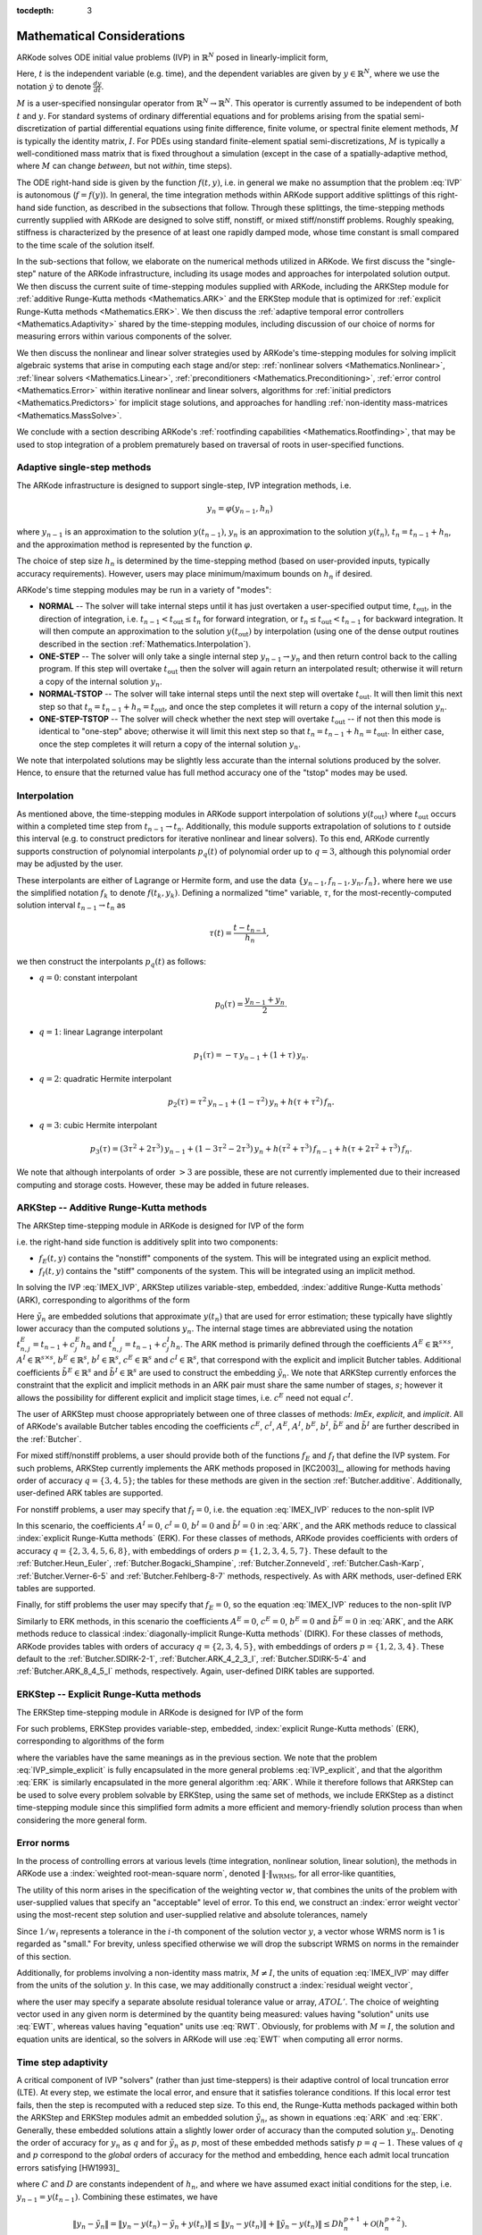 ..
   Programmer(s): Daniel R. Reynolds @ SMU
   ----------------------------------------------------------------
   Copyright (c) 2013, Southern Methodist University.
   All rights reserved.
   For details, see the LICENSE file.
   ----------------------------------------------------------------

:tocdepth: 3

.. _Mathematics:

===========================
Mathematical Considerations
===========================

ARKode solves ODE initial value problems (IVP) in :math:`\mathbb{R}^N`
posed in linearly-implicit form,

.. math::
   M \dot{y} = f(t,y), \qquad y(t_0) = y_0.
   :label: IVP

Here, :math:`t` is the independent variable (e.g. time), and the
dependent variables are given by :math:`y \in \mathbb{R}^N`, where we
use the notation :math:`\dot{y}` to denote :math:`\frac{dy}{dt}`.

:math:`M` is a user-specified nonsingular operator from
:math:`\mathbb{R}^N \to \mathbb{R}^N`.  This operator is currently
assumed to be independent of both :math:`t` and :math:`y`.
For standard systems of ordinary differential equations and for
problems arising from the spatial semi-discretization of partial
differential equations using finite difference, finite volume, or
spectral finite element methods, :math:`M` is typically the identity
matrix, :math:`I`.  For PDEs using standard finite-element
spatial semi-discretizations, :math:`M` is typically a
well-conditioned mass matrix that is fixed throughout a simulation
(except in the case of a spatially-adaptive method, where :math:`M`
can change *between*, but not *within*, time steps).

The ODE right-hand side is given by the function :math:`f(t,y)`,
i.e. in general we make no assumption that the problem :eq:`IVP` is
autonomous (:math:`f=f(y)`).  In general, the time integration methods
within ARKode support additive splittings of this right-hand side
function, as described in the subsections that follow.  Through these
splittings, the time-stepping methods currently supplied with ARKode
are designed to solve stiff, nonstiff, or mixed stiff/nonstiff
problems.  Roughly speaking, stiffness is characterized by the
presence of at least one rapidly damped mode, whose time constant is
small compared to the time scale of the solution itself.

In the sub-sections that follow, we elaborate on the numerical
methods utilized in ARKode.  We first discuss the "single-step" nature
of the ARKode infrastructure, including its usage modes and approaches
for interpolated solution output.  We then discuss the current suite
of time-stepping modules supplied with ARKode, including the ARKStep
module for :ref:`additive Runge-Kutta methods <Mathematics.ARK>` and
the ERKStep module that is optimized for :ref:`explicit Runge-Kutta
methods <Mathematics.ERK>`. We then discuss the :ref:`adaptive
temporal error controllers <Mathematics.Adaptivity>` shared by the
time-stepping modules, including discussion of our choice of norms for
measuring errors within various components of the solver.

We then discuss the nonlinear and linear solver strategies used by
ARKode's time-stepping modules for solving implicit algebraic systems
that arise in computing each stage and/or step:
:ref:`nonlinear solvers <Mathematics.Nonlinear>`,
:ref:`linear solvers <Mathematics.Linear>`,
:ref:`preconditioners <Mathematics.Preconditioning>`,
:ref:`error control <Mathematics.Error>` within iterative nonlinear
and linear solvers, algorithms for
:ref:`initial predictors <Mathematics.Predictors>` for implicit stage
solutions, and approaches for handling
:ref:`non-identity mass-matrices <Mathematics.MassSolve>`.

We conclude with a section describing ARKode's :ref:`rootfinding
capabilities <Mathematics.Rootfinding>`, that may be used to stop
integration of a problem prematurely based on traversal of roots in
user-specified functions.



.. _Mathematics.SingleStep:

Adaptive single-step methods
===============================

The ARKode infrastructure is designed to support single-step, IVP
integration methods, i.e.

.. math::

   y_{n} = \varphi(y_{n-1}, h_n)

where :math:`y_{n-1}` is an approximation to the solution :math:`y(t_{n-1})`,
:math:`y_{n}` is an approximation to the solution :math:`y(t_n)`, 
:math:`t_n = t_{n-1} + h_n`, and the approximation method is
represented by the function :math:`\varphi`.

The choice of step size :math:`h_n` is determined by the time-stepping
method (based on user-provided inputs, typically accuracy requirements).
However, users may place minimum/maximum bounds on :math:`h_n` if desired.

ARKode's time stepping modules may be run in a variety of "modes":

* **NORMAL** -- The solver will take internal steps until it has just
  overtaken a user-specified output time, :math:`t_\text{out}`, in the
  direction of integration, i.e. :math:`t_{n-1} < t_\text{out} \le
  t_{n}` for forward integration, or :math:`t_{n} \le t_\text{out} <
  t_{n-1}` for backward integration.  It will then compute an
  approximation to the solution :math:`y(t_\text{out})` by
  interpolation (using one of the dense output routines described in
  the section :ref:`Mathematics.Interpolation`).

* **ONE-STEP** -- The solver will only take a single internal step
  :math:`y_{n-1} \to y_{n}` and then return control back to the
  calling program.  If this step will overtake :math:`t_\text{out}`
  then the solver will again return an interpolated result; otherwise
  it will return a copy of the internal solution :math:`y_{n}`.

* **NORMAL-TSTOP** -- The solver will take internal steps until the next
  step will overtake :math:`t_\text{out}`.  It will then limit
  this next step so that :math:`t_n = t_{n-1} + h_n = t_\text{out}`,
  and once the step completes it will return a copy of the internal
  solution :math:`y_{n}`.

* **ONE-STEP-TSTOP** -- The solver will check whether the next step
  will overtake :math:`t_\text{out}` -- if not then this mode is
  identical to "one-step" above; otherwise it will limit this next
  step so that :math:`t_n = t_{n-1} + h_n = t_\text{out}`.  In either
  case, once the step completes it will return a copy of the internal
  solution :math:`y_{n}`.

We note that interpolated solutions may be slightly less accurate than
the internal solutions produced by the solver.  Hence, to ensure that
the returned value has full method accuracy one of the "tstop" modes
may be used.



.. _Mathematics.Interpolation:

Interpolation
===============

As mentioned above, the time-stepping modules in ARKode support
interpolation of solutions :math:`y(t_\text{out})` where
:math:`t_\text{out}` occurs within a completed time step from
:math:`t_{n-1} \to t_n`.  Additionally, this module supports
extrapolation of solutions to :math:`t` outside this interval
(e.g. to construct predictors for iterative nonlinear and linear
solvers).  To this end, ARKode currently supports construction of
polynomial interpolants :math:`p_q(t)` of polynomial order up to
:math:`q=3`, although this polynomial order may be adjusted by the
user.

These interpolants are either of Lagrange or Hermite form, and
use the data :math:`\left\{ y_{n-1}, f_{n-1}, y_{n}, f_{n} \right\}`,
where here we use the simplified notation :math:`f_{k}` to denote
:math:`f(t_k,y_k)`.  Defining a normalized "time" variable,
:math:`\tau`, for the most-recently-computed solution interval
:math:`t_{n-1} \to t_{n}` as

.. math::

   \tau(t) = \frac{t-t_{n-1}}{h_{n}},

we then construct the interpolants :math:`p_q(t)` as follows:

* :math:`q=0`: constant interpolant

  .. math::

     p_0(\tau) = \frac{y_{n-1} + y_{n}}{2}.

* :math:`q=1`: linear Lagrange interpolant

  .. math::

     p_1(\tau) = -\tau\, y_{n-1} + (1+\tau)\, y_{n}.

* :math:`q=2`: quadratic Hermite interpolant

  .. math::

     p_2(\tau) =  \tau^2\,y_{n-1} + (1-\tau^2)\,y_{n} + h(\tau+\tau^2)\,f_{n}.

* :math:`q=3`: cubic Hermite interpolant

  .. math::

     p_3(\tau) =  (3\tau^2 + 2\tau^3)\,y_{n-1} +
     (1-3\tau^2-2\tau^3)\,y_{n} + h(\tau^2+\tau^3)\,f_{n-1} +
     h(\tau+2\tau^2+\tau^3)\,f_{n}.

We note that although interpolants of order :math:`> 3` are possible,
these are not currently implemented due to their increased computing
and storage costs.  However, these may be added in future releases.




.. _Mathematics.ARK:

ARKStep -- Additive Runge-Kutta methods
=========================================

The ARKStep time-stepping module in ARKode is designed for IVP of the
form

.. math::
   M \dot{y} = f_E(t,y) + f_I(t,y), \qquad y(t_0) = y_0,
   :label: IMEX_IVP

i.e. the right-hand side function is additively split into two
components:

* :math:`f_E(t,y)` contains the "nonstiff" components of the
  system.  This will be integrated using an explicit method.

* :math:`f_I(t,y)` contains the "stiff" components of the
  system.  This will be integrated using an implicit method.

In solving the IVP :eq:`IMEX_IVP`, ARKStep utilizes variable-step,
embedded, :index:`additive Runge-Kutta methods` (ARK), corresponding
to algorithms of the form

.. math::
   M z_i &= M y_{n-1} + h_n \sum_{j=1}^{i-1} A^E_{i,j} f_E(t^E_{n,j}, z_j)
                 + h_n \sum_{j=1}^{i} A^I_{i,j} f_I(t^I_{n,j}, z_j),
   \quad i=1,\ldots,s, \\
   M y_n &= M y_{n-1} + h_n \sum_{i=1}^{s} \left(b^E_i f_E(t^E_{n,i}, z_i)
                 + b^I_i f_I(t^I_{n,i}, z_i)\right), \\
   M \tilde{y}_n &= M y_{n-1} + h_n \sum_{i=1}^{s} \left(
                  \tilde{b}^E_i f_E(t^E_{n,i}, z_i) +
		  \tilde{b}^I_i f_I(t^I_{n,i}, z_i)\right).
   :label: ARK

Here :math:`\tilde{y}_n` are embedded solutions that approximate
:math:`y(t_n)` that are used for error estimation; these typically
have slightly lower accuracy than the computed solutions :math:`y_n`.
The internal stage times are abbreviated using the notation
:math:`t^E_{n,j} = t_{n-1} + c^E_j h_n` and
:math:`t^I_{n,j} = t_{n-1} + c^I_j h_n`.  The ARK method is
primarily defined through the coefficients :math:`A^E \in
\mathbb{R}^{s\times s}`, :math:`A^I \in \mathbb{R}^{s\times s}`,
:math:`b^E \in \mathbb{R}^{s}`, :math:`b^I \in \mathbb{R}^{s}`,
:math:`c^E \in \mathbb{R}^{s}` and :math:`c^I \in \mathbb{R}^{s}`,
that correspond with the explicit and implicit Butcher tables.
Additional coefficients :math:`\tilde{b}^E \in \mathbb{R}^{s}` and
:math:`\tilde{b}^I \in \mathbb{R}^{s}` are used to construct the
embedding :math:`\tilde{y}_n`.  We note that ARKStep currently
enforces the constraint that the explicit and implicit methods in an
ARK pair must share the same number of stages, :math:`s`; however it
allows the possibility for different explicit and implicit stage
times, i.e. :math:`c^E` need not equal :math:`c^I`.

The user of ARKStep must choose appropriately between one of three
classes of methods: *ImEx*, *explicit*, and *implicit*.  All of
ARKode's available Butcher tables encoding the coefficients
:math:`c^E`, :math:`c^I`, :math:`A^E`, :math:`A^I`, :math:`b^E`,
:math:`b^I`, :math:`\tilde{b}^E` and :math:`\tilde{b}^I` are further
described in the :ref:`Butcher`.

For mixed stiff/nonstiff problems, a user should provide both of the
functions :math:`f_E` and :math:`f_I` that define the IVP system.  For
such problems, ARKStep currently implements the ARK methods proposed in
[KC2003]_, allowing for methods having order of accuracy :math:`q =
\{3,4,5\}`; the tables for these methods are given in the section
:ref:`Butcher.additive`.  Additionally, user-defined ARK tables are
supported.

For nonstiff problems, a user may specify that :math:`f_I = 0`,
i.e. the equation :eq:`IMEX_IVP` reduces to the non-split IVP

.. math::
   M\, \dot{y} = f_E(t,y), \qquad y(t_0) = y_0.
   :label: IVP_explicit

In this scenario, the coefficients :math:`A^I=0`, :math:`c^I=0`,
:math:`b^I=0` and :math:`\tilde{b}^I=0` in :eq:`ARK`, and the ARK
methods reduce to classical :index:`explicit Runge-Kutta methods`
(ERK).  For these classes of methods, ARKode provides coefficients
with orders of accuracy :math:`q = \{2,3,4,5,6,8\}`, with embeddings
of orders :math:`p = \{1,2,3,4,5,7\}`.  These default to the
:ref:`Butcher.Heun_Euler`,
:ref:`Butcher.Bogacki_Shampine`, :ref:`Butcher.Zonneveld`,
:ref:`Butcher.Cash-Karp`, :ref:`Butcher.Verner-6-5` and
:ref:`Butcher.Fehlberg-8-7` methods, respectively.  As with ARK
methods, user-defined ERK tables are supported.

Finally, for stiff problems the user may specify that :math:`f_E = 0`,
so the equation :eq:`IMEX_IVP` reduces to the non-split IVP

..
   .. math::
      M(t)\, \dot{y} = f_I(t,y), \qquad y(t_0) = y_0.
      :label: IVP_implicit

.. math::
   M\, \dot{y} = f_I(t,y), \qquad y(t_0) = y_0.
   :label: IVP_implicit

Similarly to ERK methods, in this scenario the coefficients
:math:`A^E=0`, :math:`c^E=0`, :math:`b^E=0` and :math:`\tilde{b}^E=0`
in :eq:`ARK`, and the ARK methods reduce to classical
:index:`diagonally-implicit Runge-Kutta methods` (DIRK).  For these
classes of methods, ARKode provides tables with orders of accuracy
:math:`q = \{2,3,4,5\}`, with embeddings of orders
:math:`p = \{1,2,3,4\}`. These default to the
:ref:`Butcher.SDIRK-2-1`, :ref:`Butcher.ARK_4_2_3_I`,
:ref:`Butcher.SDIRK-5-4` and :ref:`Butcher.ARK_8_4_5_I` methods,
respectively.  Again, user-defined DIRK tables are supported.




.. _Mathematics.ERK:

ERKStep -- Explicit Runge-Kutta methods
===========================================

The ERKStep time-stepping module in ARKode is designed for IVP
of the form

.. math::
   \dot{y} = f(t,y), \qquad y(t_0) = y_0.
   :label: IVP_simple_explicit

For such problems, ERKStep provides variable-step, embedded,
:index:`explicit Runge-Kutta methods` (ERK), corresponding to
algorithms of the form

.. math::
   z_i &= y_{n-1} + h_n \sum_{j=1}^{i-1} A_{i,j} f(t_{n,j}, z_j),
   \quad i=1,\ldots,s, \\
   y_n &= y_{n-1} + h_n \sum_{i=1}^{s} b_i f(t_{n,i}, z_i), \\
   \tilde{y}_n &= y_{n-1} + h_n \sum_{i=1}^{s} \tilde{b}_i f(t_{n,i}, z_i),
   :label: ERK

where the variables have the same meanings as in the previous section.
We note that the problem :eq:`IVP_simple_explicit` is fully encapsulated in
the more general problems :eq:`IVP_explicit`, and that the algorithm :eq:`ERK`
is similarly encapsulated in the more general algorithm :eq:`ARK`.
While it therefore follows that ARKStep can be used to solve every
problem solvable by ERKStep, using the same set of methods, we
include ERKStep as a distinct time-stepping module since this
simplified form admits a more efficient and memory-friendly solution
process than when considering the more general form.




.. _Mathematics.Error.Norm:

Error norms
============================

In the process of controlling errors at various levels (time
integration, nonlinear solution, linear solution), the methods in
ARKode use a :index:`weighted root-mean-square norm`, denoted
:math:`\|\cdot\|_\text{WRMS}`, for all error-like quantities,

.. math::
   \|v\|_\text{WRMS} = \left( \frac{1}{N} \sum_{i=1}^N \left(v_i\,
   w_i\right)^2\right)^{1/2}.
   :label: WRMS_NORM

The utility of this norm arises in the specification of the weighting
vector :math:`w`, that combines the units of the problem with
user-supplied values that specify an "acceptable" level of error.  To
this end, we construct an :index:`error weight vector` using
the most-recent step solution and user-supplied relative and
absolute tolerances, namely

.. math::
   w_i = \frac{1}{RTOL\cdot |y_{n-1,i}| + ATOL_i}.
   :label: EWT

Since :math:`1/w_i` represents a tolerance in the :math:`i`-th component of the
solution vector :math:`y`, a vector whose WRMS norm is 1 is regarded
as "small."  For brevity, unless specified otherwise we will drop the
subscript WRMS on norms in the remainder of this section.

Additionally, for problems involving a non-identity mass matrix,
:math:`M\ne I`, the units of equation :eq:`IMEX_IVP` may differ from the
units of the solution :math:`y`.  In this case, we may additionally
construct a :index:`residual weight vector`,

.. math::
   w_i = \frac{1}{RTOL\cdot | \left[M y_{n-1}\right]_i| + ATOL'_i},
   :label: RWT

where the user may specify a separate absolute residual tolerance
value or array, :math:`ATOL'`.  The choice of weighting vector used
in any given norm is determined by the quantity being measured: values
having "solution" units use :eq:`EWT`, whereas values having "equation"
units use :eq:`RWT`.  Obviously, for problems with :math:`M=I`, the
solution and equation units are identical, so the solvers in ARKode
will use :eq:`EWT` when computing all error norms.




.. _Mathematics.Adaptivity:

Time step adaptivity
=======================

A critical component of IVP "solvers" (rather than just
time-steppers) is their adaptive control of local truncation error (LTE).
At every step, we estimate the local error, and ensure that it
satisfies tolerance conditions.  If this local error test fails, then
the step is recomputed with a reduced step size.  To this end, the
Runge-Kutta methods packaged within both the ARKStep and ERKStep
modules admit an embedded solution :math:`\tilde{y}_n`, as shown in
equations :eq:`ARK` and :eq:`ERK`.  Generally, these embedded
solutions attain a slightly lower order of accuracy than the computed
solution :math:`y_n`.  Denoting the order of accuracy for :math:`y_n`
as :math:`q` and for :math:`\tilde{y}_n` as :math:`p`, most of these
embedded methods satisfy :math:`p = q-1`.  These values of :math:`q`
and :math:`p` correspond to the *global* orders of accuracy for the
method and embedding, hence each admit local truncation errors
satisfying [HW1993]_

.. math::
   \| y_n - y(t_n) \| = C h_n^{q+1} + \mathcal O(h_n^{q+2}), \\
   \| \tilde{y}_n - y(t_n) \| = D h_n^{p+1} + \mathcal O(h_n^{p+2}),
   :label: AsymptoticErrors

where :math:`C` and :math:`D` are constants independent of
:math:`h_n`, and where we have assumed exact initial conditions for
the step, i.e. :math:`y_{n-1} = y(t_{n-1})`. Combining these
estimates, we have

.. math::
   \| y_n - \tilde{y}_n \| = \| y_n - y(t_n) - \tilde{y}_n + y(t_n) \|
   \le \| y_n - y(t_n) \| + \| \tilde{y}_n - y(t_n) \|
   \le D h_n^{p+1} + \mathcal O(h_n^{p+2}).

We therefore use the norm of the difference between :math:`y_n` and
:math:`\tilde{y}_n` as an estimate for the LTE at the step :math:`n`

.. math::
   M T_n = \beta \left(y_n - \tilde{y}_n\right) =
   \beta h_n \sum_{i=1}^{s} \left[
   \left(b^E_i - \tilde{b}^E_i\right) f_E(t^E_{n,i}, z_i) +
   \left(b^I_i - \tilde{b}^I_i\right) f_I(t^I_{n,i}, z_i) \right]
   :label: LTE

for ARK methods, and similarly for ERK methods.  Here, :math:`\beta>0`
is an error *bias* to help account for the error constant :math:`D`;
the default value of this constant is :math:`\beta = 1.5`, which may
be modified by the user.

With this LTE estimate, the local error test is simply
:math:`\|T_n\| < 1` since this norm includes the user-specified
tolerances.  If this error test passes, the step is considered
successful, and the estimate is subsequently used to estimate the next
step size, the algorithms used for this purpose are described below in
the section :ref:`Mathematics.Adaptivity.ErrorControl`.  If the error
test fails, the step is rejected and a new step size :math:`h'` is
then computed using the same error controller as for successful steps.
A new attempt at the step is made, and the error test is repeated.  If
the error test fails twice, then :math:`h'/h` is limited above to 0.3,
and limited below to 0.1 after an additional step failure.  After
seven error test failures, control is returned to the user with a
failure message.  We note that all of the constants listed above are
only the default values; each may be modified by the user.

We define the step size ratio between a prospective step :math:`h'`
and a completed step :math:`h` as :math:`\eta`, i.e. :math:`\eta = h'
/ h`.  This value is subsequently bounded from above by
:math:`\eta_\text{max}` to ensure that step size adjustments are not
overly aggressive.  This upper bound changes according to the step
and history, 

.. math::
   \eta_\text{max} = \begin{cases}
     \text{etamx1}, & \quad\text{on the first step (default is 10000)}, \\
     \text{growth}, & \quad\text{on general steps (default is 20)}, \\
     1, & \quad\text{if the previous step had an error test failure}.
   \end{cases}

A flowchart detailing how the time steps are modified at each
iteration to ensure solver convergence and successful steps is given
in the figure below.  Here, all norms correspond to the WRMS norm, and
the error adaptivity function **arkAdapt** is supplied by one of the
error control algorithms discussed in the subsections below.

.. _adaptivity_figure:

.. figure:: figs/time_adaptivity.png
   :scale: 60 %
   :align: center


For some problems it may be preferable to avoid small step size
adjustments.  This can be especially true for problems that construct
a Newton Jacobian matrix or a preconditioner for a nonlinear or an
iterative linear solve, where this construction is computationally
expensive, and where convergence can be seriously hindered through use
of an inaccurate matrix.  To accommodate these scenarios, the step is
left unchanged when :math:`\eta \in [\eta_L, \eta_U]`.  The default
values for this interval are :math:`\eta_L = 1` and :math:`\eta_U =
1.5`, and may be modified by the user.

We note that any choices for :math:`\eta` (or equivalently,
:math:`h'`) are subsequently constrained by the optional user-supplied
bounds :math:`h_\text{min}` and :math:`h_\text{max}`.  Additionally,
the time-stepping algorithms in ARKode may similarly limit :math:`h'`
to adhere to a user-provided "TSTOP" stopping point,
:math:`t_\text{stop}`.



.. _Mathematics.Adaptivity.ErrorControl:

Asymptotic error control
---------------------------

As mentioned above, the time-stepping modules in ARKode adapt the step
size in order to attain local errors within desired tolerances of the
true solution.  These adaptivity algorithms estimate the prospective
step size :math:`h'` based on the asymptotic local error estimates
:eq:`AsymptoticErrors`.  We define the values :math:`\varepsilon_n`,
:math:`\varepsilon_{n-1}` and :math:`\varepsilon_{n-2}` as

.. math::
   \varepsilon_k &\ \equiv \ \|T_k\|
      \ = \ \beta \|y_k - \tilde{y}_k\|,

corresponding to the local error estimates for three consecutive
steps, :math:`t_{n-3} \to t_{n-2} \to t_{n-1} \to t_n`.  These local
error history values are all initialized to 1 upon program
initialization, to accommodate the few initial time steps of a
calculation where some of these error estimates have not yet been
computed.  With these estimates, ARKode supports a variety of error
control algorithms, as specified in the subsections below.


.. _Mathematics.Adaptivity.ErrorControl.PID:

PID controller
^^^^^^^^^^^^^^^^^^

This is the default time adaptivity controller used by the ARKStep and
ERKStep modules.  It derives from those found in [KC2003]_, [S1998]_, [S2003]_ and
[S2006]_, and uses all three of the local error estimates
:math:`\varepsilon_n`, :math:`\varepsilon_{n-1}` and
:math:`\varepsilon_{n-2}` in determination of a prospective step size,

.. math::
   h' \;=\; h_n\; \varepsilon_n^{-k_1/p}\; \varepsilon_{n-1}^{k_2/p}\;
        \varepsilon_{n-2}^{-k_3/p},

where the constants :math:`k_1`, :math:`k_2` and :math:`k_3` default
to 0.58, 0.21 and 0.1, respectively, and may be modied by the user.
In this estimate, a floor of :math:`\varepsilon > 10^{-10}` is
enforced to avoid division-by-zero errors.



.. _Mathematics.Adaptivity.ErrorControl.PI:

PI controller
^^^^^^^^^^^^^^^^^

Like with the previous method, the PI controller derives from those
found in [KC2003]_, [S1998]_, [S2003]_ and [S2006]_, but it differs in
that it only uses the two most recent step sizes in its adaptivity
algorithm,

.. math::
   h' \;=\; h_n\; \varepsilon_n^{-k_1/p}\; \varepsilon_{n-1}^{k_2/p}.

Here, the default values of :math:`k_1` and :math:`k_2` default
to 0.8 and 0.31, respectively, though they may be changed by the user.



.. _Mathematics.Adaptivity.ErrorControl.I:

I controller
^^^^^^^^^^^^^^^^

This is the standard time adaptivity control algorithm in use by most
publicly-available ODE solver codes.  It bases the prospective time step
estimate entirely off of the current local error estimate,

.. math::
   h' \;=\; h_n\; \varepsilon_n^{-k_1/p}.

By default, :math:`k_1=1`, but that may be modified by the user.




.. _Mathematics.Adaptivity.ErrorControl.eGus:

Explicit Gustafsson controller
^^^^^^^^^^^^^^^^^^^^^^^^^^^^^^^^

This step adaptivity algorithm was proposed in [G1991]_, and
is primarily useful with explicit Runge-Kutta methods.
In the notation of our earlier controllers, it has the form

.. math::
   h' \;=\; \begin{cases}
      h_1\; \varepsilon_1^{-1/p}, &\quad\text{on the first step}, \\
      h_n\; \varepsilon_n^{-k_1/p}\;
        \left(\varepsilon_n/\varepsilon_{n-1}\right)^{k_2/p}, &
      \quad\text{on subsequent steps}.
   \end{cases}
   :label: expGus

The default values of :math:`k_1` and :math:`k_2` are 0.367 and 0.268,
respectively, and may be modified by the user.




.. _Mathematics.Adaptivity.ErrorControl.iGus:

Implicit Gustafsson controller
^^^^^^^^^^^^^^^^^^^^^^^^^^^^^^^^^^^

A version of the above controller suitable for implicit Runge-Kutta
methods was introduced in [G1994]_, and has the form

.. math::
   h' = \begin{cases}
      h_1 \varepsilon_1^{-1/p}, &\quad\text{on the first step}, \\
      h_n \left(h_n / h_{n-1}\right) \varepsilon_n^{-k_1/p}
        \left(\varepsilon_n/\varepsilon_{n-1}\right)^{-k_2/p}, &
      \quad\text{on subsequent steps}.
   \end{cases}
   :label: impGus

The algorithm parameters default to :math:`k_1 = 0.98` and
:math:`k_2 = 0.95`, but may be modified by the user.




.. _Mathematics.Adaptivity.ErrorControl.ieGus:

ImEx Gustafsson controller
^^^^^^^^^^^^^^^^^^^^^^^^^^^^^^^^^^^^

An ImEx version of these two preceding controllers is also available.
This approach computes the estimates :math:`h'_1` arising from
equation :eq:`expGus` and the estimate :math:`h'_2` arising from
equation :eq:`impGus`, and selects

.. math::
   h' = \frac{h}{|h|}\min\left\{|h'_1|, |h'_2|\right\}.

Here, equation :eq:`expGus` uses :math:`k_1` and
:math:`k_2` with default values of 0.367 and 0.268, while equation
:eq:`impGus` sets both parameters to the input :math:`k_3` that
defaults to 0.95.  All of these values may be modified by the user.



.. _Mathematics.Adaptivity.ErrorControl.User:

User-supplied controller
^^^^^^^^^^^^^^^^^^^^^^^^^^^^^^^^^^^^

Finally, ARKode's time-stepping modules allow the user to define their
own time step adaptivity function,

.. math::
   h' = H(y, t, h_n, h_{n-1}, h_{n-2}, \varepsilon_n, \varepsilon_{n-1}, \varepsilon_{n-2}, q, p),

to allow for problem-specific choices, or for continued
experimentation with temporal error controllers.





.. _Mathematics.Stability:

Explicit stability
======================

For problems that involve a nonzero explicit component,
i.e. :math:`f_E(t,y) \ne 0` in ARKStep or for any problem in
ERKStep, explicit and ImEx Runge-Kutta methods may benefit from
additional user-supplied information regarding the explicit stability
region.  All ARKode adaptivity methods utilize estimates of the local
error, and it is often the case that such local error control will be
sufficient for method stability, since unstable steps will typically
exceed the error control tolerances.  However, for problems in which
:math:`f_E(t,y)` includes even moderately stiff components, and
especially for higher-order integration methods, it may occur that
a significant number of attempted steps will exceed the error
tolerances.  While these steps will automatically be recomputed, such
trial-and-error can result in an unreasonable number of failed steps,
increasing the cost of the computation.  In these scenarios, a
stability-based time step controller may also be useful.

Since the maximum stable explicit step for any method depends on the
problem under consideration, in that the value :math:`(h_n\lambda)` must
reside within a bounded stability region, where :math:`\lambda` are
the eigenvalues of the linearized operator :math:`\partial f_E /
\partial y`, information on the maximum stable step size is not
readily available to ARKode's time-stepping modules.  However, for
many problems such information may be easily obtained through analysis
of the problem itself, e.g. in an advection-diffusion calculation
:math:`f_I` may contain the stiff diffusive components and
:math:`f_E` may contain the comparably nonstiff advection terms.  In
this scenario, an explicitly stable step :math:`h_\text{exp}` would be
predicted as one satisfying the Courant-Friedrichs-Lewy (CFL)
stability condition for the advective portion of the problem,

.. math::
   |h_\text{exp}| < \frac{\Delta x}{|\lambda|}

where :math:`\Delta x` is the spatial mesh size and :math:`\lambda` is
the fastest advective wave speed.

In these scenarios, a user may supply a routine to predict this
maximum explicitly stable step size, :math:`|h_\text{exp}|`.  If a
value for :math:`|h_\text{exp}|` is supplied, it is compared against
the value resulting from the local error controller,
:math:`|h_\text{acc}|`, and the eventual time step used will be
limited accordingly,

.. math::
   h' = \frac{h}{|h|}\min\{c\, |h_\text{exp}|,\, |h_\text{acc}|\}.

Here the explicit stability step factor :math:`c>0` (often called the
"CFL number") defaults to :math:`1/2` but may be modified by the user.




.. _Mathematics.FixedStep:

Fixed time stepping
--------------------

While both the ARKStep and ERKStep time-stepping modules are designed
for tolerance-based time step adaptivity, they additionally support a
"fixed-step" mode.  This mode is typically used for debugging
purposes, for verification against hand-coded Runge-Kutta methods, or
for problems where the time steps should be chosen based on other
problem-specific information.  In this mode, all internal time step
adaptivity is disabled:

* temporal error control is disabled,

* nonlinear or linear solver non-convergence will result in an error
  (instead of a step size adjustment),

* no check against an explicit stability condition is performed.


Additional information on this mode is provided in the sections
:ref:`ARKStep Optional Inputs <ARKStep_CInterface.OptionalInputs>` and
:ref:`ERKStep Optional Inputs <ERKStep_CInterface.OptionalInputs>`.





.. _Mathematics.AlgebraicSolvers:

Algebraic solvers
===============================

When solving a problem involving either a nonzero implicit component,
:math:`f_I(t,y) \ne 0`, or a non-identity mass matrix,
:math:`M \ne I`, systems of linear or nonlinear algebraic equations
must be solved at each stage and/or step of the method.  This section
therefore focuses on the variety of mathematical methods provided in
the ARKode infrastructure for such problems, including
:ref:`nonlinear solvers <Mathematics.Nonlinear>`,
:ref:`linear solvers <Mathematics.Linear>`,
:ref:`preconditioners <Mathematics.Preconditioning>`,
:ref:`iterative solver error control <Mathematics.Error>`,
:ref:`implicit predictors <Mathematics.Predictors>`, and techniques
used for simplifying the above solves when using non-time-dependent
:ref:`mass-matrices <Mathematics.MassSolve>`.




.. _Mathematics.Nonlinear:

Nonlinear solver methods
------------------------------------


For both the DIRK and ARK methods corresponding to :eq:`IMEX_IVP` and
:eq:`IVP_implicit`, an implicit system

.. math::
   G(z_i) \equiv M z_i - h_n A^I_{i,i} f_I(t^I_{n,i}, z_i) - a_i = 0
   :label: Residual

must be solved for each stage :math:`z_i, i=1,\ldots,s`, where we have
the data

.. math::
   a_i \equiv \left( y_{n-1} + h_n \sum_{j=1}^{i-1} \left[
   A^E_{i,j} f_E(t^E_{n,j}, z_j) +
   A^I_{i,j} f_I(t^I_{n,j}, z_j) \right] \right)

for the ARK methods, or

.. math::
   a_i \equiv \left( y_{n-1} + h_n \sum_{j=1}^{i-1}
   A^I_{i,j} f_I(t^I_{n,j}, z_j) \right)

for the DIRK methods.  Here, if :math:`f_I(t,y)` depends nonlinearly
on :math:`y` then :eq:`Residual` corresponds to a nonlinear system of
equations; if :math:`f_I(t,y)` depends linearly on :math:`y` then this
is a linear system of equations.

For systems of either type, ARKode provides a choice of solution
strategies. The default solver choice is a variant of :index:`Newton's
method`,

.. math::
   z_i^{(m+1)} = z_i^{(m)} + \delta^{(m+1)},
   :label: Newton_iteration

where :math:`m` is the Newton iteration index, and the :index:`Newton
update` :math:`\delta^{(m+1)}` in turn requires the solution of the
:index:`Newton linear system`

.. math::
   {\mathcal A}\left(t^I_{n,i}, z_i^{(m)}\right)\, \delta^{(m+1)} =
   -G\left(z_i^{(m)}\right),
   :label: Newton_system

in which

.. math::
   {\mathcal A}(t,z) \approx M - \gamma J(t,z), \quad
   J(t,z) = \frac{\partial f_I(t,z)}{\partial z}, \quad\text{and}\quad
   \gamma = h_n A^I_{i,i}.
   :label: NewtonMatrix

When the problem involves an identity mass matrix, then as an
alternative to Newton's method, ARKode provides a :index:`fixed point
iteration` for solving the stages :math:`z_i, i=1,\ldots,s`,

.. math::
   z_i^{(m+1)} = \Phi\left(z_i^{(m)}\right) \equiv z_i^{(m)} -
   G\left(z_i^{(m)}\right), \quad m=0,1,\ldots
   :label: AAFP_iteration

This iteration may additionally be improved using a technique
called "Anderson acceleration"  [WN2011]_.  Unlike with Newton's
method, these methods *do not* require the solution of a linear system
at each iteration, instead opting for solution of a low-dimensional
least-squares solution to construct the nonlinear update.

Finally, if the user specifies that :math:`f_I(t,y)` depends linearly
on :math:`y`, and if the Newton-based nonlinear solver is chosen, then
the problem :eq:`Residual` will be solved using only a single Newton
iteration. In this case, an additional user-supplied argument
indicates whether this Jacobian is time-dependent or not, signaling
whether the Jacobian or preconditioner needs to be recomputed 
at each stage or time step, or if it can be reused throughout the full
simulation.

The optimal choice of solver (Newton vs fixed-point) is highly
problem dependent.  Since fixed-point solvers do not require the
solution of any linear systems, each iteration may be significantly
less costly than their Newton counterparts.  However, this can come at
the cost of slower convergence (or even divergence) in comparison with
Newton-like methods.  On the other hand, these fixed-point solvers do
allow for user specification of the Anderson-accelerated subspace
size, :math:`m_k`.  While the required amount of solver memory for
acceleration grows proportionately to :math:`m_k N`, larger values of
:math:`m_k` may result in faster convergence.  In our experience, this
improvement is most significant for "small" values, e.g. :math:`1\le
m_k\le 5`, and that larger values of :math:`m_k` may not result in
improved convergence.

While a Newton-based iteration is the default solver due
to its increased robustness on very stiff problems, we strongly
recommend that users also consider the fixed-point solver when
attempting a new problem.

For either the Newton or fixed-point solvers, it is well-known that
both the efficiency and robustness of the algorithm intimately depend
on the choice of a good initial guess.  The initial guess
for these solvers is a prediction :math:`z_i^{(0)}` that is computed
explicitly from previously-computed data (e.g. :math:`y_{n-2}`,
:math:`y_{n-1}`, and :math:`z_j` where :math:`j<i`).  Additional
information on the specific predictor algorithms
is provided in the following section, :ref:`Mathematics.Predictors`.



.. _Mathematics.Linear:

Linear solver methods
------------------------------------

When a Newton-based method is chosen for solving each nonlinear
system, a linear system of equations must be solved at each nonlinear
iteration.  For this solve ARKode provides several choices, including
the option of a user-supplied linear solver module.  The linear solver
modules distributed with SUNDIALS are organized into two families: a
*direct* family comprising direct linear solvers for dense, banded or
sparse matrices, and a *spils* family comprising scaled, preconditioned,
iterative (Krylov) linear solvers.  The methods offered through these
modules are as follows:

* dense direct solvers, using either an internal SUNDIALS
  implementation or a BLAS/LAPACK implementation (serial version
  only),
* band direct solvers, using either an internal SUNDIALS
  implementation or a BLAS/LAPACK implementation (serial version
  only),
* sparse direct solvers, using either the KLU sparse matrix library
  [KLU]_, or the OpenMP or PThreads-enabled SuperLU_MT sparse matrix
  library [SuperLUMT]_ [Note that users will need to download and
  install the KLU or SuperLU_MT packages independent of ARKode],
* SPGMR, a scaled, preconditioned GMRES (Generalized Minimal Residual)
  solver,
* SPFGMR, a scaled, preconditioned FGMRES (Flexible Generalized Minimal
  Residual) solver,
* SPBCGS, a scaled, preconditioned Bi-CGStab (Bi-Conjugate Gradient
  Stable) solver,
* SPTFQMR, a scaled, preconditioned TFQMR (Transpose-free
  Quasi-Minimal Residual) solver, or
* PCG, a preconditioned CG (Conjugate Gradient method) solver for
  symmetric linear systems.

For large stiff systems where direct methods are infeasible, the
combination of an implicit integrator and a preconditioned
Krylov method can yield a powerful tool because it combines
established methods for stiff integration, nonlinear solver iteration,
and Krylov (linear) iteration with a problem-specific treatment of the
dominant sources of stiffness, in the form of a user-supplied
preconditioner matrix [BH1989]_.  We note that the direct linear
solver interfaces provided by SUNDIALS are only designed to be used
with the serial and threaded vector representations.


.. index:: modified Newton iteration

.. _Mathematics.Linear.Direct:

Direct linear solvers
^^^^^^^^^^^^^^^^^^^^^^^

In the case that a direct linear solver is used, a *modified Newton
iteration* is utilized.  In a modified Newton method, the matrix
:math:`{\mathcal A}` is held fixed for multiple Newton iterations.
More precisely, each Newton iteration is computed from the modified
equation

.. math::
   \tilde{\mathcal A}\left(\tilde{t},\tilde{z}\right)\, \delta^{(m+1)}
   = -G\left(z_i^{(m)}\right),
   :label: modified_Newton_system

in which

.. math::
   \tilde{\mathcal A}(t,z) \approx M - \tilde{\gamma} J(t,z),
   \quad\text{and}\quad \tilde{\gamma} = \tilde{h} A^I_{i,i}.
   :label: modified_NewtonMatrix

Here, the solution :math:`\tilde{z}`, time :math:`\tilde{t}`, and step
size :math:`\tilde{h}` upon which the modified equation rely, are
merely values of these quantities from a previous iteration.  In other
words, the matrix :math:`\tilde{\mathcal A}` is only computed rarely,
and reused for repeated solves.  The frequency at which
:math:`\tilde{\mathcal A}` is recomputed defaults to 20, but may be
modified by the user.

When using the dense and band solvers for the linear systems
:eq:`modified_Newton_system`, the Jacobian :math:`J` may be supplied
by a user routine, or approximated internally by finite-differences.
In the case of differencing, we use the standard approximation

.. math::
   J_{i,j}(t,z) \approx \frac{f_{I,i}(t,z+\sigma_j e_j) - f_{I,i}(t,z)}{\sigma_j},

where :math:`e_j` is the :math:`j`-th unit vector, and the increments
:math:`\sigma_j` are given by

.. math::
   \sigma_j = \max\left\{ \sqrt{U}\, |z_j|, \frac{\sigma_0}{w_j} \right\}.

Here :math:`U` is the unit roundoff, :math:`\sigma_0` is a small
dimensionless value, and :math:`w_j` is the error weight defined in
:eq:`EWT`.  In the dense case, this approach requires :math:`N`
evaluations of :math:`f_I`, one for each column of :math:`J`.  In the
band case, the columns of :math:`J` are computed in groups, using the
Curtis-Powell-Reid algorithm, with the number of :math:`f_I`
evaluations equal to the matrix bandwidth.

We note that with the sparse direct solvers, the Jacobian *must*
be supplied by a user routine.



.. index:: inexact Newton iteration

.. _Mathematics.Linear.Iterative:

Iterative linear solvers
^^^^^^^^^^^^^^^^^^^^^^^^^^^^

In the case that an iterative linear solver is chosen, an *inexact
Newton iteration* is utilized.  Here, the
matrix :math:`{\mathcal A}` is not itself constructed since the
algorithms only require the product of this matrix with a given
vector.  Additionally, each Newton system :eq:`Newton_system` is not
solved completely, since these linear solvers are iterative (hence the
"inexact" in the name). As a result, for these linear solvers
:math:`{\mathcal A}` is applied in a matrix-free manner,

.. math::
   {\mathcal A}(t,z)\, v = Mv - \gamma\, J(t,z)\, v.

The matrix-vector products :math:`Mv` *must* be provided through a
user-supplied routine; the matrix-vector products :math:`Jv` are
obtained by either calling an optional user-supplied routine, or
through a finite difference approximation to the directional
derivative:

.. math::
   J(t,z)\,v \approx \frac{f_I(t,z+\sigma v) - f_I(t,z)}{\sigma},

where the increment :math:`\sigma = 1/\|v\|` to ensure that
:math:`\|\sigma v\| = 1`.

As with the modified Newton method that reused :math:`{\mathcal A}`
between solves, the inexact Newton iteration may also recompute
the preconditioner :math:`P` infrequently to balance the high costs
of matrix construction and factorization against the reduced
convergence rate that may result from a stale preconditioner.



.. index:: linear solver setup

.. _Mathematics.Linear.Setup:

Updating the linear solver
^^^^^^^^^^^^^^^^^^^^^^^^^^^^

In cases where recomputation of the Newton matrix
:math:`\tilde{\mathcal A}` or preconditioner :math:`P` is lagged,
these structures will be recomputed only in the
following circumstances:

* when starting the problem,
* when more than 20 steps have been taken since the last update (this
  value may be modified by the user),
* when the value :math:`\tilde{\gamma}` of :math:`\gamma` at the last
  update satisfies :math:`\left|\gamma/\tilde{\gamma} - 1\right| >
  0.2` (this value may be modified by the user),
* when a non-fatal convergence failure just occurred,
* when an error test failure just occurred, or
* if the problem is linearly implicit and :math:`\gamma` has
  changed by a factor larger than 100 times machine epsilon.

When an update is forced due to a convergence failure, an update of
:math:`\tilde{\mathcal A}` or :math:`P` may or may not involve a
re-evaluation of :math:`J` (in :math:`\tilde{\mathcal A}`) or of
Jacobian data (in :math:`P`), depending on whether errors in the
Jacobian were the likely cause of the failure.  More generally, the
decision is made to re-evaluate :math:`J` (or instruct the user to
update :math:`P`) when:

* starting the problem,
* more than 50 steps have been taken since the last evaluation,
* a convergence failure occurred with an outdated matrix, and the
  value :math:`\tilde{\gamma}` of :math:`\gamma` at the last update
  satisfies :math:`\left|\gamma/\tilde{\gamma} - 1\right| > 0.2`,
* a convergence failure occurred that forced a step size reduction, or
* if the problem is linearly implicit and :math:`\gamma` has
  changed by a factor larger than 100 times machine epsilon.


However, for direct linear solvers and preconditioners that do not
rely on costly matrix construction and factorization operations
(e.g. when using an iterative multigrid method as preconditioner), it
may be more efficient to update these structures more frequently than
the above heuristics specify, since the increased rate of
linear/nonlinear solver convergence may more than account for the
additional cost of Jacobian/preconditioner construction.  To this end,
a user may specify that the system matrix :math:`{\mathcal A}` and/or
preconditioner :math:`P` should be recomputed more frequently.

As will be further discussed in the section
:ref:`Mathematics.Preconditioning`, in the case of most Krylov methods,
preconditioning may be applied on the left, right, or on both sides of
:math:`{\mathcal A}`, with user-supplied routines for the
preconditioner setup and solve operations.




.. _Mathematics.Error:

Iteration Error Control
------------------------------------


.. _Mathematics.Error.Nonlinear:

Nonlinear iteration error control
^^^^^^^^^^^^^^^^^^^^^^^^^^^^^^^^^^^^

The stopping test for all of the nonlinear solver algorithms is
related to the temporal local error test, with the goal of keeping the
nonlinear iteration errors from interfering with local error control.
Denoting the final computed value of each stage solution as
:math:`z_i^{(m)}`, and the true stage solution solving :eq:`Residual`
as :math:`z_i`, we want to ensure that the iteration error
:math:`z_i - z_i^{(m)}` is "small" (recall that a norm less than 1 is
already considered within an acceptable tolerance).

To this end, we first estimate the linear convergence rate :math:`R_i`
of the nonlinear iteration.  We initialize :math:`R_i=1`, and reset it
to this value whenever :math:`\tilde{\mathcal A}` or :math:`P` are
updated.  After computing a nonlinear correction :math:`\delta^{(m)} =
z_i^{(m)} - z_i^{(m-1)}`, if :math:`m>0` we update :math:`R_i` as

.. math::
   R_i \leftarrow \max\{ 0.3 R_i, \left\|\delta^{(m)}\right\| / \left\|\delta^{(m-1)}\right\| \}.

where the factor 0.3 is user-modifiable.

Let :math:`y_n^{(m)}` denote the time-evolved solution constructed
using our approximate nonlinear stage solutions, :math:`z_i^{(m)}`,
and let :math:`y_n^{(\infty)}` denote the time-evolved solution
constructed using *exact* nonlinear stage solutions.  We then use the
estimate

.. math::
   \left\| y_n^{(\infty)} - y_n^{(m)} \right\| \approx
   \max_i \left\| z_i^{(m+1)} - z_i^{(m)} \right\| \approx
   \max_i R_i \left\| z_i^{(m)} - z_i^{(m-1)} \right\| =
   \max_i R_i \left\| \delta^{(m)} \right\|.

Therefore our convergence (stopping) test for the nonlinear iteration
for each stage is

.. math::
   R_i \left\|\delta^{(m)} \right\| < \epsilon,
   :label: NonlinearTolerance

where the factor :math:`\epsilon` has default value 0.1.  We default
to a maximum of 3 nonlinear iterations.  We also declare the
nonlinear iteration to be divergent if any of the ratios
:math:`\|\delta^{(m)}\| / \|\delta^{(m-1)}\| > 2.3` with :math:`m>0`.
If convergence fails in the fixed point iteration, or in the Newton
iteration with :math:`J` or :math:`{\mathcal A}` current, we reduce
the step size :math:`h_n` by a factor of 0.25.  The integration will
be halted after 10 convergence failures, or if a convergence failure
occurs with :math:`h_n = h_\text{min}`.  However, since the
nonlinearity of :eq:`Residual` may vary significantly based on the
problem under consideration, these default constants may all be
modified by the user.



.. _Mathematics.Error.Linear:

Linear iteration error control
^^^^^^^^^^^^^^^^^^^^^^^^^^^^^^^^^^^^

When a Krylov method is used to solve the linear Newton systems
:eq:`Newton_system`, its errors must also be controlled.  To this end,
we approximate the linear iteration error in the solution vector
:math:`\delta^{(m)}` using the preconditioned residual vector,
e.g. :math:`r = P{\mathcal A}\delta^{(m)} + PG` for the case of left
preconditioning (the role of the preconditioner is further elaborated
in the next section).  In an attempt to ensure that the linear
iteration errors do not interfere with the nonlinear solution error
and local time integration error controls, we require that the norm of
the preconditioned linear residual satisfies

.. math::
   \|r\| \le \frac{\epsilon_L \epsilon}{10}.
   :label: LinearTolerance

Here :math:`\epsilon` is the same value as that is used above for the
nonlinear error control.  The factor of 10 is used to ensure that the
linear solver error does not adversely affect the nonlinear solver
convergence.  Smaller values for the parameter :math:`\epsilon_L` are
typically useful for strongly nonlinear or very stiff ODE systems,
while easier ODE systems may benefit from a value closer to 1.  The
default value is :math:`\epsilon_L = 0.05`, which may be modified by
the user.  We note that for linearly
implicit problems the tolerance :eq:`LinearTolerance` is similarly
used for the single Newton iteration.




.. _Mathematics.Preconditioning:

Preconditioning
------------------------------------

When using an inexact Newton method to solve the nonlinear system
:eq:`Residual`, an iterative method is used repeatedly to solve
linear systems of the form :math:`{\mathcal A}x = b`, where :math:`x` is a
correction vector and :math:`b` is a residual vector.  If this
iterative method is one of the scaled preconditioned iterative linear
solvers supplied with ARKode, their efficiency may benefit
tremendously from preconditioning. A system :math:`{\mathcal A}x=b`
can be preconditioned using any one of:

.. math::
   (P^{-1}{\mathcal A})x = P^{-1}b & \qquad\text{[left preconditioning]}, \\
   ({\mathcal A}P^{-1})Px = b  & \qquad\text{[right preconditioning]}, \\
   (P_L^{-1} {\mathcal A} P_R^{-1}) P_R x = P_L^{-1}b & \qquad\text{[left and right
   preconditioning]}.

These Krylov iterative methods are then applied to a system with the
matrix :math:`P^{-1}{\mathcal A}`, :math:`{\mathcal A}P^{-1}`, or
:math:`P_L^{-1} {\mathcal A} P_R^{-1}`, instead of :math:`{\mathcal
A}`.  In order to improve the convergence of the Krylov iteration, the
preconditioner matrix :math:`P`, or the product :math:`P_L P_R` in the
third case, should in some sense approximate the system matrix
:math:`{\mathcal A}`.  Simultaneously, in order to be
cost-effective the matrix :math:`P` (or matrices :math:`P_L` and
:math:`P_R`) should be reasonably efficient to evaluate and solve.
Finding an optimal point in this trade-off between rapid
convergence and low cost can be quite challenging.  Good choices are
often problem-dependent (for example, see [BH1989]_ for an
extensive study of preconditioners for reaction-transport systems).

Most of the iterative linear solvers supplied with SUNDIALS allow for
all three types of preconditioning (left, right or both), although for
non-symmetric matrices :math:`{\mathcal A}` we know of few situations
where preconditioning on both sides is superior to preconditioning on
one side only (with the product :math:`P = P_L P_R`).  Moreover, for a
given preconditioner matrix, the merits of left vs. right
preconditioning are unclear in general, so we recommend that the user
experiment with both choices.  Performance can differ between these
since the inverse of the left preconditioner is included in the linear
system residual whose norm is being tested in the Krylov algorithm.
As a rule, however, if the preconditioner is the product of two
matrices, we recommend that preconditioning be done either on the left
only or the right only, rather than using one factor on each
side.  An exception to this rule is the PCG solver, that itself
assumes a symmetric matrix :math:`{\mathcal A}`, since the PCG
algorithm in fact applies the single preconditioner matrix :math:`P`
in both left/right fashion as :math:`P^{-1/2} {\mathcal A} P^{-1/2}`.

Typical preconditioners are based on approximations
to the system Jacobian, :math:`J = \partial f_I / \partial y`.  Since
the Newton iteration matrix involved is :math:`{\mathcal A} = M -
\gamma J`, any approximation :math:`\bar{J}` to :math:`J` yields a
matrix that is of potential use as a preconditioner, namely :math:`P =
M - \gamma \bar{J}`. Because the Krylov iteration occurs within a
Newton iteration and further also within a time integration, and since
each of these iterations has its own test for convergence, the
preconditioner may use a very crude approximation, as long as it
captures the dominant numerical features of the system.  We have
found that the combination of a preconditioner with the Newton-Krylov
iteration, using even a relatively poor approximation to the Jacobian,
can be surprisingly superior to using the same matrix without Krylov
acceleration (i.e., a modified Newton iteration), as well as to using
the Newton-Krylov method with no preconditioning.




.. _Mathematics.Predictors:

Implicit predictors
------------------------------------

For problems with implicit components, a prediction algorithm is 
employed for constructing the initial guesses for each implicit
Runge-Kutta stage, :math:`z_i^{(0)}`.  As is well-known with nonlinear
solvers, the selection of a good initial guess can have dramatic
effects on both the speed and robustness of the solve, making the
difference between rapid quadratic convergence versus divergence of
the iteration.  To this end, a variety of prediction algorithms are
provided.  In each case, the stage guesses :math:`z_i^{(0)}` are
constructed explicitly using readily-available information, including
the previous step solutions :math:`y_{n-1}` and :math:`y_{n-2}`, as
well as any previous stage solutions :math:`z_j, \quad j<i`.  In most
cases, prediction is performed by constructing an interpolating
polynomial through existing data, which is then evaluated at the
desired stage time to provide an inexpensive but (hopefully)
reasonable prediction of the stage solution.  Specifically, for most
Runge-Kutta methods each stage solution satisfies

.. math::
   z_i \approx y(t^I_{n,i}),

so by constructing an interpolating polynomial :math:`p_q(t)` through
a set of existing data, the initial guess at stage solutions may be
approximated as

.. math::
   z_i^{(0)} = p_q(t^I_{n,i}).
   :label: extrapolant

As the stage times for implicit ARK and DIRK stages usually satisfy
:math:`c_j^I > 0`, it is typically the case that :math:`t^I_{n,j}` is
outside of the time interval containing the data used to construct
:math:`p_q(t)`, hence :eq:`extrapolant` will correspond to an
extrapolant instead of an interpolant.  The dangers of using a
polynomial interpolant to extrapolate values outside the interpolation
interval are well-known, with higher-order polynomials and predictions
further outside the interval resulting in the greatest potential
inaccuracies.

The prediction algorithms available in ARKode therefore
construct a variety of interpolants :math:`p_q(t)`, having
different polynomial order and using different interpolation data, to
support 'optimal' choices for different types of problems, as
described below.


.. _Mathematics.Predictors.Trivial:

Trivial predictor
^^^^^^^^^^^^^^^^^^^^^^^^^^^^^^^^^^^^

The so-called "trivial predictor" is given by the formula

.. math::

   p_0(t) = y_{n-1}.

While this piecewise-constant interpolant is clearly not a highly
accurate candidate for problems with time-varying solutions, it is
often the most robust approach for highly stiff problems, or for
problems with implicit constraints whose violation may cause illegal
solution values (e.g. a negative density or temperature).


.. _Mathematics.Predictors.Max:

Maximum order predictor
^^^^^^^^^^^^^^^^^^^^^^^^^^^^^^^^^^^^

At the opposite end of the spectrum, ARKode's
:ref:`interpolation module <Mathematics.Interpolation>` can be used to
construct a higher-order polynomial interpolant, :math:`p_q(t)`, based on the two
most-recently-computed solutions,
:math:`\left\{ y_{n-2}, f_{n-2}, y_{n-1}, f_{n-1} \right\}`.
This can then be used to extrapolate predicted stage
solutions for each stage time :math:`t^I_{n,i}`.  This polynomial
order is the same as that specified by the user for dense output.



.. _Mathematics.Predictors.Decreasing:

Variable order predictor
^^^^^^^^^^^^^^^^^^^^^^^^^^^^^^^^^^^^

This predictor attempts to use higher-order polynomials
:math:`p_q(t)` for predicting earlier stages, and lower-order
interpolants for later stages.  It uses the same interpolation module
as described above, but chooses :math:`q` adaptively based on the
stage index :math:`i`, under the (rather tenuous) assumption that the
stage times are increasing, i.e. :math:`c^I_j < c^I_k` for
:math:`j<k`:

.. math::
   q = \max\{ q_\text{max} - i,\; 1 \}.



.. _Mathematics.Predictors.Cutoff:

Cutoff order predictor
^^^^^^^^^^^^^^^^^^^^^^^^^^^^^^^^^^^^

This predictor follows a similar idea as the previous algorithm, but
monitors the actual stage times to determine the polynomial
interpolant to use for prediction.  Denoting :math:`\tau = c_i^I
\frac{h_n}{h_{n-1}}`, the polynomial degree :math:`q` is chosen as:

.. math::
   q = \begin{cases}
      q_\text{max}, & \text{if}\quad \tau < \tfrac12,\\
      1, & \text{otherwise}.
   \end{cases}



.. _Mathematics.Predictors.Bootstrap:

Bootstrap predictor
^^^^^^^^^^^^^^^^^^^^^^^^^^^^^^^^^^^^

This predictor does not use any information from the preceding
step, instead using information only within the current step
:math:`[t_{n-1},t_n]`.  In addition to using the solution and ODE
right-hand side function, :math:`y_{n-1}` and
:math:`f(t_{n-1},y_{n-1})`, this approach uses the right-hand
side from a previously computed stage solution in the same step,
:math:`f(t_{n-1}+c^I_j h,z_j)` to construct a quadratic Hermite
interpolant for the prediction.  If we define the constants
:math:`\tilde{h} = c^I_j h` and :math:`\tau = c^I_i h`, the predictor
is given by 

.. math::

   z_i^{(0)} = y_{n-1} + \left(\tau - \frac{\tau^2}{2\tilde{h}}\right)
      f(t_{n-1},y_{n-1}) + \frac{\tau^2}{2\tilde{h}} f(t_{n-1}+\tilde{h},z_j).

For stages without a nonzero preceding stage time,
i.e. :math:`c^I_j\ne 0` for :math:`j<i`, this method reduces to using
the trivial predictor :math:`z_i^{(0)} = y_{n-1}`.  For stages having
multiple preceding nonzero :math:`c^I_j`, we choose the stage having
largest :math:`c^I_j` value, to minimize the level of extrapolation
used in the prediction.

We note that in general, each stage solution :math:`z_j` has
significantly worse accuracy than the time step solutions
:math:`y_{n-1}`, due to the difference between the *stage order* and
the *method order* in Runge-Kutta methods.  As a result, the accuracy
of this predictor will generally be rather limited, but it is
provided for problems in which this increased stage error is better
than the effects of extrapolation far outside of the previous time
step interval :math:`[t_{n-2},t_{n-1}]`.

We further note that although this method could be used with
non-identity mass matrix :math:`M\ne I`, support for that mode is not
currently implemented, so selection of this predictor in the case that
:math:`M\ne I` will result in use of the trivial predictor.



.. _Mathematics.Predictors.MinimumCorrection:

Minimum correction predictor
^^^^^^^^^^^^^^^^^^^^^^^^^^^^^^^^^^^^

The last predictor is not interpolation based; instead it
utilizes all existing stage information from the current step to
create a predictor containing all but the current stage solution.
Specifically, as discussed in equations :eq:`ARK` and :eq:`Residual`,
each stage solves a nonlinear equation

.. math::
   z_i &= y_{n-1} + h_n \sum_{j=1}^{i-1} A^E_{i,j} f_E(t^E_{n,j}, z_j)
   + h_n \sum_{j=1}^{i}   A^I_{i,j} f_I(t^I_{n,j}, z_j), \\
   \Leftrightarrow \qquad \qquad & \\
   G(z_i) &\equiv z_i - h_n A^I_{i,i} f_I(t^I_{n,i}, z_i) - a_i = 0.

This prediction method merely computes the predictor :math:`z_i` as

.. math::
   z_i &= y_{n-1} + h_n \sum_{j=1}^{i-1} A^E_{i,j} f_E(t^E_{n,j}, z_j)
                 + h_n \sum_{j=1}^{i-1}  A^I_{i,j} f_I(t^I_{n,j}, z_j), \\
   \Leftrightarrow \quad \qquad & \\
   z_i &= a_i.

We again note that although this method could be used with
non-identity mass matrix :math:`M\ne I`, support for that mode is not
currently implemented, so selection of this predictor in the case that
:math:`M\ne I` will result in use of the trivial predictor.





.. _Mathematics.MassSolve:

Mass matrix solver
------------------------------------

Within the algorithms described above, there are multiple
locations where a matrix-vector product

.. math::
   b = M v
   :label: mass_multiply

or a linear solve

.. math::
   x = M^{-1} b
   :label: mass_solve

are required.

Of course, for problems in which :math:`M=I` both of these operators
are trivial.  However for problems with non-identity :math:`M`,
these linear solves :eq:`mass_solve` may be handled using either
an iterative linear solver or a direct linear solver, in the same
manner as described in the section :ref:`Mathematics.Linear` for
solving the linear Newton systems.

At present, for DIRK and ARK problems using a direct solver for
the Newton nonlinear iterations, the type of matrix (dense, band, or
sparse) for the Jacobian matrix :math:`J` must match the type of mass
matrix :math:`M`, since these are combined to form the Newton system
matrix :math:`\tilde{\mathcal A}`.  When direct methods are employed,
the user must supply a routine to compute :math:`M` in either dense,
band, or sparse form to match the structure of :math:`{\mathcal A}`,
with a user-supplied routine of type :c:func:`ARKDlsMassFn()`.  This
matrix structure is used internally to perform any requisite mass
matrix-vector products :eq:`mass_multiply`.

When iterative methods are selected, a routine must be supplied to
perform the mass-matrix-vector product, :math:`Mv`.  As with iterative
solvers for the Newton systems, preconditioning may be applied to aid
in solution of the mass matrix systems :eq:`mass_solve`.  When using an
iterative mass matrix linear solver, we require that the norm of the
preconditioned linear residual satisfies

.. math::
   \|r\| \le \epsilon_L \epsilon,
   :label: MassLinearTolerance

where again, :math:`\epsilon` is the nonlinear solver tolerance
parameter from :eq:`NonlinearTolerance`.  When using iterative system
and mass matrix linear solvers, :math:`\epsilon_L` may be specified
separately for both tolerances :eq:`LinearTolerance` and
:eq:`MassLinearTolerance`.


In the above algorithmic description there are three locations
where a linear solve of the form :eq:`mass_solve` is required: (a) in
constructing the time-evolved solution :math:`y_n`, (b) in estimating
the local temporal truncation error, and (c) in constructing
predictors for the implicit solver iteration (see section
:ref:`Mathematics.Predictors.Max`).  Specifically, to construct the
time-evolved solution :math:`y_n` from equation :eq:`ARK` we must
solve

.. math::
   &M y_n \ = \ M y_{n-1} + h_n \sum_{i=1}^{s} \left( b^E_i f_E(t^E_{n,i}, z_i)
                 + b^I_i f_I(t^I_{n,i}, z_i)\right), \\
   \Leftrightarrow \qquad & \\
   &M (y_n -y_{n-1}) \ = \ h_n \sum_{i=1}^{s} \left(b^E_i f_E(t^E_{n,i}, z_i)
                 + b^I_i f_I(t^I_{n,i}, z_i)\right), \\
   \Leftrightarrow \qquad & \\
   &M \nu \ = \ h_n \sum_{i=1}^{s} \left(b^E_i f_E(t^E_{n,i}, z_i)
                 + b^I_i f_I(t^I_{n,i}, z_i)\right),

for the update :math:`\nu = y_n - y_{n-1}`.  For construction of the
stages :math:`z_i` this requires no mass matrix solves (as these are
included in the nonlinear system solve).  Similarly, in computing
the local temporal error estimate :math:`T_n` from equation :eq:`LTE`
we must solve systems of the form

.. math::
   M\, T_n = h \sum_{i=1}^{s} \left[
   \left(b^E_i - \tilde{b}^E_i\right) f_E(t^E_{n,i}, z_i) +
   \left(b^I_i - \tilde{b}^I_i\right) f_I(t^I_{n,i}, z_i) \right].
   :label: mass_solve_LTE

Lastly, in constructing dense output and implicit predictors of order
2 or higher (as in the section :ref:`Mathematics.Predictors.Max` above),
we must compute the derivative information :math:`f_k` from the equation

.. math::
   M f_k = f_E(t_k, y_k) + f_I(t_k, y_k).

In total, these require only two mass-matrix linear solves
:eq:`mass_solve` per attempted time step, with one more upon
completion of a time step that meets the solution accuracy
requirements.  When fixed time-stepping is used (:math:`h_n=h`), the
solve :eq:`mass_solve_LTE` is not performed at each attempted step.




.. _Mathematics.Rootfinding:

Rootfinding
===============

Many of the time-stepping modules in ARKode also support a rootfinding
feature.  This means that, while integrating the IVP :eq:`IVP`, these
can also find the roots of a set of user-defined functions
:math:`g_i(t,y)` that depend on :math:`t` and the solution vector
:math:`y = y(t)`. The number of these root functions is arbitrary, and
if more than one :math:`g_i` is found to have a root in any given
interval, the various root locations are found and reported in the
order that they occur on the :math:`t` axis, in the direction of
integration.

Generally, this rootfinding feature finds only roots of odd
multiplicity, corresponding to changes in sign of :math:`g_i(t,
y(t))`, denoted :math:`g_i(t)` for short. If a user root function has
a root of even multiplicity (no sign change), it will almost certainly
be missed due to the realities of floating-point arithmetic.  If such
a root is desired, the user should reformulate the root function so
that it changes sign at the desired root.

The basic scheme used is to check for sign changes of any
:math:`g_i(t)` over each time step taken, and then (when a sign change
is found) to home in on the root (or roots) with a modified secant
method [HS1980]_.  In addition, each time :math:`g` is
evaluated, ARKode checks to see if :math:`g_i(t) = 0` exactly, and if
so it reports this as a root.  However, if an exact zero of any
:math:`g_i` is found at a point :math:`t`, ARKode computes
:math:`g(t+\delta)` for a small increment :math:`\delta`, slightly
further in the direction of integration, and if any
:math:`g_i(t+\delta) = 0` also, ARKode stops and reports an
error. This way, each time ARKode takes a time step, it is guaranteed
that the values of all :math:`g_i` are nonzero at some past value of
:math:`t`, beyond which a search for roots is to be done.

At any given time in the course of the time-stepping, after suitable
checking and adjusting has been done, ARKode has an interval
:math:`(t_\text{lo}, t_\text{hi}]` in which roots of the
:math:`g_i(t)` are to be sought, such that :math:`t_\text{hi}` is
further ahead in the direction of integration, and all
:math:`g_i(t_\text{lo}) \ne 0`.  The endpoint :math:`t_\text{hi}` is
either :math:`t_n`, the end of the time step last taken, or the next
requested output time :math:`t_\text{out}` if this comes sooner. The
endpoint :math:`t_\text{lo}` is either :math:`t_{n-1}`, or the last
output time :math:`t_\text{out}` (if this occurred within the last
step), or the last root location (if a root was just located within
this step), possibly adjusted slightly toward :math:`t_n` if an exact
zero was found. The algorithm checks :math:`g(t_\text{hi})` for zeros, and
it checks for sign changes in :math:`(t_\text{lo}, t_\text{hi})`. If no sign
changes are found, then either a root is reported (if some
:math:`g_i(t_\text{hi}) = 0`) or we proceed to the next time interval
(starting at :math:`t_\text{hi}`). If one or more sign changes were found,
then a loop is entered to locate the root to within a rather tight
tolerance, given by

.. math::
   \tau = 100\, U\, (|t_n| + |h|)\qquad (\text{where}\; U = \text{unit roundoff}).

Whenever sign changes are seen in two or more root functions, the one
deemed most likely to have its root occur first is the one with the
largest value of
:math:`\left|g_i(t_\text{hi})\right| / \left| g_i(t_\text{hi}) - g_i(t_\text{lo})\right|`,
corresponding to the closest to :math:`t_\text{lo}` of the secant method
values. At each pass through the loop, a new value :math:`t_\text{mid}` is
set, strictly within the search interval, and the values of
:math:`g_i(t_\text{mid})` are checked. Then either :math:`t_\text{lo}` or
:math:`t_\text{hi}` is reset to :math:`t_\text{mid}` according to which
subinterval is found to have the sign change. If there is none in
:math:`(t_\text{lo}, t_\text{mid})` but some :math:`g_i(t_\text{mid}) = 0`, then that
root is reported. The loop continues until :math:`\left|t_\text{hi} -
t_\text{lo} \right| < \tau`, and then the reported root location is
:math:`t_\text{hi}`.  In the loop to locate the root of :math:`g_i(t)`, the
formula for :math:`t_\text{mid}` is

.. math::
   t_\text{mid} = t_\text{hi} -
   \frac{g_i(t_\text{hi}) (t_\text{hi} - t_\text{lo})}{g_i(t_\text{hi}) - \alpha g_i(t_\text{lo})} ,

where :math:`\alpha` is a weight parameter. On the first two passes
through the loop, :math:`\alpha` is set to 1, making :math:`t_\text{mid}`
the secant method value. Thereafter, :math:`\alpha` is reset according
to the side of the subinterval (low vs high, i.e. toward
:math:`t_\text{lo}` vs toward :math:`t_\text{hi}`) in which the sign change was
found in the previous two passes. If the two sides were opposite,
:math:`\alpha` is set to 1. If the two sides were the same, :math:`\alpha`
is halved (if on the low side) or doubled (if on the high side). The
value of :math:`t_\text{mid}` is closer to :math:`t_\text{lo}` when
:math:`\alpha < 1` and closer to :math:`t_\text{hi}` when :math:`\alpha > 1`.
If the above value of :math:`t_\text{mid}` is within :math:`\tau /2` of
:math:`t_\text{lo}` or :math:`t_\text{hi}`, it is adjusted inward, such that its
fractional distance from the endpoint (relative to the interval size)
is between 0.1 and 0.5 (with 0.5 being the midpoint), and the actual
distance from the endpoint is at least :math:`\tau/2`.

Finally, we note that when running in parallel, ARKode's rootfinding
module assumes that the entire set of root defining functions
:math:`g_i(t,y)` is replicated on every MPI task.  Since in these
cases the vector :math:`y` is distributed across tasks, it is the
user's responsibility to perform any necessary inter-task
communication to ensure that :math:`g_i(t,y)` is identical on each task.
